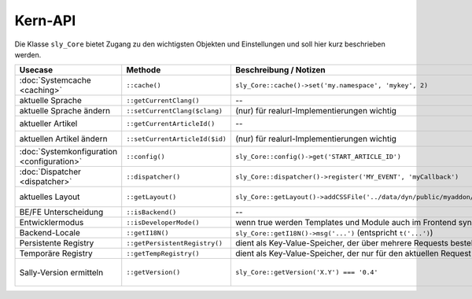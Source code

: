 Kern-API
========

Die Klasse ``sly_Core`` bietet Zugang zu den wichtigsten Objekten und
Einstellungen und soll hier kurz beschrieben werden.

+--------------------------------------------+--------------------------------+-------------------------------------------------------------------------------+-----------------------------------------------------------------------+
| Usecase                                    | Methode                        | Beschreibung / Notizen                                                        | REDAXO-Äquivalent                                                     |
+============================================+================================+===============================================================================+=======================================================================+
| :doc:`Systemcache <caching>`               | ``::cache()``                  | ``sly_Core::cache()->set('my.namespace', 'mykey', 2)``                        | --                                                                    |
+--------------------------------------------+--------------------------------+-------------------------------------------------------------------------------+-----------------------------------------------------------------------+
| aktuelle Sprache                           | ``::getCurrentClang()``        | --                                                                            | ``$REX['CUR_CLANG']``                                                 |
+--------------------------------------------+--------------------------------+-------------------------------------------------------------------------------+-----------------------------------------------------------------------+
| aktuelle Sprache ändern                    | ``::setCurrentClang($clang)``  | (nur) für realurl-Implementierungen wichtig                                   | ``$REX['CUR_CLANG'] = 1``                                             |
+--------------------------------------------+--------------------------------+-------------------------------------------------------------------------------+-----------------------------------------------------------------------+
| aktueller Artikel                          | ``::getCurrentArticleId()``    | --                                                                            | ``rex_request('article_id', 'int')``                                  |
+--------------------------------------------+--------------------------------+-------------------------------------------------------------------------------+-----------------------------------------------------------------------+
| aktuellen Artikel ändern                   | ``::setCurrentArticleId($id)`` | (nur) für realurl-Implementierungen wichtig                                   | ``$_REQUEST['article_id'] = 1``                                       |
+--------------------------------------------+--------------------------------+-------------------------------------------------------------------------------+-----------------------------------------------------------------------+
| :doc:`Systemkonfiguration <configuration>` | ``::config()``                 | ``sly_Core::config()->get('START_ARTICLE_ID')``                               | ``$REX``                                                              |
+--------------------------------------------+--------------------------------+-------------------------------------------------------------------------------+-----------------------------------------------------------------------+
| :doc:`Dispatcher <dispatcher>`             | ``::dispatcher()``             | ``sly_Core::dispatcher()->register('MY_EVENT', 'myCallback')``                | ``rex_extension``-Funktionen                                          |
+--------------------------------------------+--------------------------------+-------------------------------------------------------------------------------+-----------------------------------------------------------------------+
| aktuelles Layout                           | ``::getLayout()``              | ``sly_Core::getLayout()->addCSSFile('../data/dyn/public/myaddon/mycss.css')`` | in etwa ``PAGE_HEADER`` mit viel eigenem Code                         |
+--------------------------------------------+--------------------------------+-------------------------------------------------------------------------------+-----------------------------------------------------------------------+
| BE/FE Unterscheidung                       | ``::isBackend()``              | --                                                                            | ``$REX['REDAXO']``                                                    |
+--------------------------------------------+--------------------------------+-------------------------------------------------------------------------------+-----------------------------------------------------------------------+
| Entwicklermodus                            | ``::isDeveloperMode()``        | wenn true werden Templates und Module auch im Frontend synchronisiert         | ---                                                                   |
+--------------------------------------------+--------------------------------+-------------------------------------------------------------------------------+-----------------------------------------------------------------------+
| Backend-Locale                             | ``::getI18N()``                | ``sly_Core::getI18N()->msg('...')`` (entspricht ``t('...')``)                 | ``$I18N``                                                             |
+--------------------------------------------+--------------------------------+-------------------------------------------------------------------------------+-----------------------------------------------------------------------+
| Persistente Registry                       | ``::getPersistentRegistry()``  | dient als Key-Value-Speicher, der über mehrere Requests bestehen bleibt       | ---                                                                   |
+--------------------------------------------+--------------------------------+-------------------------------------------------------------------------------+-----------------------------------------------------------------------+
| Temporäre Registry                         | ``::getTempRegistry()``        | dient als Key-Value-Speicher, der nur für den aktuellen Request gültig ist    | ---                                                                   |
+--------------------------------------------+--------------------------------+-------------------------------------------------------------------------------+-----------------------------------------------------------------------+
| Sally-Version ermitteln                    | ``::getVersion()``             | ``sly_Core::getVersion('X.Y') === '0.4'``                                     | ``$REX['VERSION']``, ``$REX['SUBVERSION']``, ``$REX['MINORVERSION']`` |
+--------------------------------------------+--------------------------------+-------------------------------------------------------------------------------+-----------------------------------------------------------------------+
